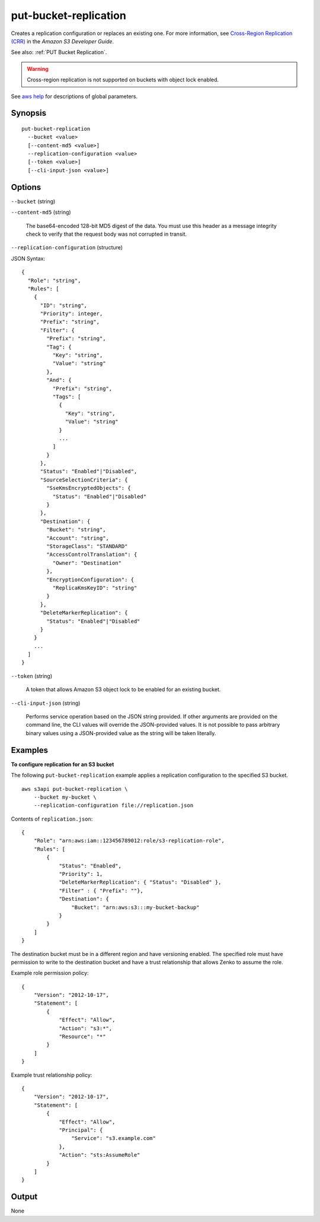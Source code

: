 .. _put-bucket-replication:

put-bucket-replication
======================

Creates a replication configuration or replaces an existing one. For more
information, see `Cross-Region Replication (CRR)
<https://docs.aws.amazon.com/AmazonS3/latest/dev/crr.html>`__ in the *Amazon S3
Developer Guide*.

See also: :ref:`PUT Bucket Replication`.

.. warning::

   Cross-region replication is not supported on buckets with object lock
   enabled.

See `aws help <https://docs.aws.amazon.com/cli/latest/reference/index.html>`_
for descriptions of global parameters.

Synopsis
--------

::

  put-bucket-replication
    --bucket <value>
    [--content-md5 <value>]
    --replication-configuration <value>
    [--token <value>]
    [--cli-input-json <value>]

Options
-------

``--bucket`` (string)

``--content-md5`` (string)

  The base64-encoded 128-bit MD5 digest of the data. You must use this header as
  a message integrity check to verify that the request body was not corrupted in
  transit.

``--replication-configuration`` (structure)

JSON Syntax::

  {
    "Role": "string",
    "Rules": [
      {
        "ID": "string",
        "Priority": integer,
        "Prefix": "string",
        "Filter": {
          "Prefix": "string",
          "Tag": {
            "Key": "string",
            "Value": "string"
          },
          "And": {
            "Prefix": "string",
            "Tags": [
              {
                "Key": "string",
                "Value": "string"
              }
              ...
            ]
          }
        },
        "Status": "Enabled"|"Disabled",
        "SourceSelectionCriteria": {
          "SseKmsEncryptedObjects": {
            "Status": "Enabled"|"Disabled"
          }
        },
        "Destination": {
          "Bucket": "string",
          "Account": "string",
          "StorageClass": "STANDARD"
          "AccessControlTranslation": {
            "Owner": "Destination"
          },
          "EncryptionConfiguration": {
            "ReplicaKmsKeyID": "string"
          }
        },
        "DeleteMarkerReplication": {
          "Status": "Enabled"|"Disabled"
        }
      }
      ...
    ]
  }

``--token`` (string)

  A token that allows Amazon S3 object lock to be enabled for an existing
  bucket.

``--cli-input-json`` (string)

  Performs service operation based on the JSON string provided.  If other
  arguments are provided on the command line, the CLI values will override the
  JSON-provided values. It is not possible to pass arbitrary binary values using
  a JSON-provided value as the string will be taken literally.

Examples
--------

**To configure replication for an S3 bucket**

The following ``put-bucket-replication`` example applies a replication configuration to the specified S3 bucket. ::

    aws s3api put-bucket-replication \
        --bucket my-bucket \
        --replication-configuration file://replication.json

Contents of ``replication.json``::

    {
        "Role": "arn:aws:iam::123456789012:role/s3-replication-role",
        "Rules": [
            {
                "Status": "Enabled",
                "Priority": 1,
                "DeleteMarkerReplication": { "Status": "Disabled" },
                "Filter" : { "Prefix": ""},
                "Destination": {
                    "Bucket": "arn:aws:s3:::my-bucket-backup"
                }
            }
        ]
    }

The destination bucket must be in a different region and have versioning
enabled. The specified role must have permission to write to the destination
bucket and have a trust relationship that allows Zenko to assume the role.

Example role permission policy::

    {
        "Version": "2012-10-17",
        "Statement": [
            {
                "Effect": "Allow",
                "Action": "s3:*",
                "Resource": "*"
            }
        ]
    }

Example trust relationship policy::

    {
        "Version": "2012-10-17",
        "Statement": [
            {
                "Effect": "Allow",
                "Principal": {
                    "Service": "s3.example.com"
                },
                "Action": "sts:AssumeRole"
            }
        ]
    }

Output
------

None
